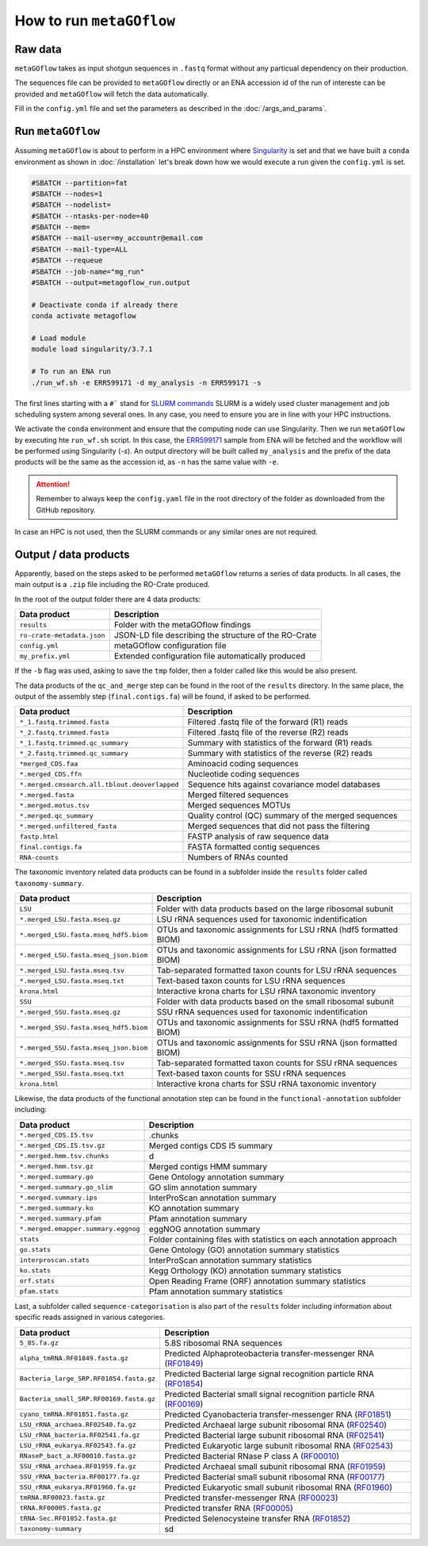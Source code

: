 .. _usage:

How to run ``metaGOflow``
==========================


Raw data
----------------

``metaGOflow`` takes as input shotgun sequences in ``.fastq`` format without any particual dependency on their production.

The sequences file can be provided to ``metaGOflow`` directly or an ENA accession id of the run of intereste can be provided and 
``metaGOflow`` will fetch the data automatically. 


Fill in the ``config.yml`` file and set the parameters as described in the :doc:`/args_and_params`.


Run ``metaGOflow``
-------------------

Assuming ``metaGOflow`` is about to perform in a HPC environment where `Singularity <https://apptainer.org>`_ is set
and that we have built a ``conda`` environment as shown in :doc:`/installation` 
let's break down how we would execute a run given the ``config.yml`` is set. 


.. code-block:: bash

   #SBATCH --partition=fat
   #SBATCH --nodes=1
   #SBATCH --nodelist=
   #SBATCH --ntasks-per-node=40
   #SBATCH --mem=
   #SBATCH --mail-user=my_accountr@email.com
   #SBATCH --mail-type=ALL
   #SBATCH --requeue
   #SBATCH --job-name="mg_run"
   #SBATCH --output=metagoflow_run.output

   # Deactivate conda if already there
   conda activate metagoflow

   # Load module
   module load singularity/3.7.1 

   # To run an ENA run
   ./run_wf.sh -e ERR599171 -d my_analysis -n ERR599171 -s


The first lines starting with a ``#``` stand for `SLURM commands <https://slurm.schedmd.com/overview.html>`_
SLURM is a widely used cluster management and job scheduling system among several ones. 
In any case, you need to ensure you are in line with your HPC instructions.

We activate the ``conda`` environment and ensure that the computing node can use Singularity.
Then we run ``metaGOflow`` by executing hte ``run_wf.sh`` script.  
In this case, the `ERR599171 <https://www.ebi.ac.uk/ena/browser/view/ERR599171>`_
sample from ENA will be fetched
and the workflow will be performed using Singularity (`-s`).
An output directory will be built called ``my_analysis`` and the prefix of the data products will be the same 
as the accession id, as ``-n`` has the same value with ``-e``.

.. attention:: Remember to always keep the ``config.yaml`` file in the root directory of the
      folder as downloaded from the GitHub repository.


In case an HPC is not used, then the SLURM commands or any similar ones are not required.


Output / data products
----------------------

Apparently, based on the steps asked to be performed ``metaGOflow`` returns a series of data products. 
In all cases, the main output is a ``.zip`` file including the RO-Crate produced. 

In the root of the output folder there are 4 data products:

+---------------------------------+-------------------------------------------------------------+
|**Data product**                 |**Description**                                              |
+---------------------------------+-------------------------------------------------------------+
| ``results``                     | Folder with the metaGOflow findings                         |
+---------------------------------+-------------------------------------------------------------+
| ``ro-crate-metadata.json``      | JSON-LD file describing the structure of the RO-Crate       |
+---------------------------------+-------------------------------------------------------------+
|   ``config.yml``                | metaGOflow configuration file                               |
+---------------------------------+-------------------------------------------------------------+
|   ``my_prefix.yml``             | Extended configuration file automatically produced          |
+---------------------------------+-------------------------------------------------------------+

If the ``-b`` flag was used, asking to save the ``tmp`` folder, then a folder called like this would be also present. 



The data products of the ``qc_and_merge`` step can be found in the root of the ``results`` directory.
In the same place, the output of the assembly step (``final.contigs.fa``) will be found, if asked to be performed.


.. list-table::
   :widths: 25 75
   :header-rows: 1

   * - Data product
     - Description
   * - ``*_1.fastq.trimmed.fasta``
     - Filtered .fastq file of the forward (R1) reads
   * - ``*_2.fastq.trimmed.fasta``
     - Filtered .fastq file of the reverse (R2) reads
   * - ``*_1.fastq.trimmed.qc_summary``
     - Summary with statistics of the forward (R1) reads
   * - ``*_2.fastq.trimmed.qc_summary``
     - Summary with statistics of the reverse (R2) reads
   * - ``*merged_CDS.faa``
     - Aminoacid coding sequences
   * - ``*.merged_CDS.ffn``
     - Nucleotide coding sequences  
   * - ``*.merged.cmsearch.all.tblout.deoverlapped``
     - Sequence hits against covariance model databases
   * - ``*.merged.fasta``
     - Merged filtered sequences 
   * - ``*.merged.motus.tsv``
     - Merged sequences MOTUs
   * - ``*.merged.qc_summary``
     - Quality control (QC) summary of the merged sequences
   * - ``*.merged.unfiltered_fasta`` 
     - Merged sequences that did not pass the filtering
   * - ``fastp.html``
     - FASTP analysis of raw sequence data
   * - ``final.contigs.fa``
     - FASTA formatted contig sequences  
   * - ``RNA-counts``
     - Numbers of RNAs counted


The taxonomic inventory related data products can be found in a subfolder inside the ``results`` folder called ``taxonomy-summary``.


.. list-table::
   :widths: 25 75
   :header-rows: 1

   * - Data product
     - Description
   * - ``LSU``
     - Folder with data products based on the large ribosomal subunit 
   * - ``*.merged_LSU.fasta.mseq.gz``
     - LSU rRNA sequences used for taxonomic indentification 
   * - ``*.merged_LSU.fasta.mseq_hdf5.biom``
     - OTUs and taxonomic assignments for LSU rRNA (hdf5 formatted BIOM)
   * - ``*.merged_LSU.fasta.mseq_json.biom``
     - OTUs and taxonomic assignments for LSU rRNA (json formatted BIOM)
   * - ``*.merged_LSU.fasta.mseq.tsv``
     - Tab-separated formatted taxon counts for LSU rRNA sequences
   * - ``*.merged_LSU.fasta.mseq.txt``
     - Text-based taxon counts for LSU rRNA sequences
   * - ``krona.html``
     - Interactive krona charts for LSU rRNA taxonomic inventory 
   * - ``SSU``
     - Folder with data products based on the small ribosomal subunit
   * - ``*.merged_SSU.fasta.mseq.gz``
     - SSU rRNA sequences used for taxonomic indentification
   * - ``*.merged_SSU.fasta.mseq_hdf5.biom``
     - OTUs and taxonomic assignments for SSU rRNA (hdf5 formatted BIOM)
   * - ``*.merged_SSU.fasta.mseq_json.biom`` 
     - OTUs and taxonomic assignments for SSU rRNA (json formatted BIOM)
   * - ``*.merged_SSU.fasta.mseq.tsv``
     - Tab-separated formatted taxon counts for SSU rRNA sequences
   * - ``*.merged_SSU.fasta.mseq.txt``  
     - Text-based taxon counts for SSU rRNA sequences
   * - ``krona.html``  
     -  Interactive krona charts for SSU rRNA taxonomic inventory


Likewise, the data products of the functional annotation step can be found in the ``functional-annotation`` subfolder
including:

.. list-table::
   :widths: 25 75
   :header-rows: 1

   * - Data product
     - Description
   * - ``*.merged_CDS.I5.tsv``
     - .chunks
   * - ``*.merged_CDS.I5.tsv.gz``
     - Merged contigs CDS I5 summary 
   * - ``*.merged.hmm.tsv.chunks``
     - d
   * - ``*.merged.hmm.tsv.gz``
     - Merged contigs HMM summary
   * - ``*.merged.summary.go``
     - Gene Ontology annotation summary  
   * - ``*.merged.summary.go_slim``
     - GO slim annotation summary
   * - ``*.merged.summary.ips``
     - InterProScan annotation summary
   * - ``*.merged.summary.ko``
     - KO annotation summary
   * - ``*.merged.summary.pfam``
     - Pfam annotation summary
   * - ``*.merged.emapper.summary.eggnog``
     - eggNOG annotation summary
   * - ``stats``
     - Folder containing files with statistics on each annotation approach
   * - ``go.stats``
     - Gene Ontology (GO) annotation summary statistics 
   * - ``interproscan.stats``
     - InterProScan annotation summary statistics
   * - ``ko.stats``
     - Kegg Orthology (KO) annotation summary statistics 
   * - ``orf.stats``
     - Open Reading Frame (ORF) annotation summary statistics
   * - ``pfam.stats``
     - Pfam annotation summary statistics


Last, a subfolder called ``sequence-categorisation`` is also part of the ``results`` folder 
including information about specific reads assigned in various categories.


.. list-table::
   :widths: 25 75
   :header-rows: 1

   * - Data product
     - Description
   * - ``5_8S.fa.gz``
     - 5.8S ribosomal RNA sequences
   * - ``alpha_tmRNA.RF01849.fasta.gz``
     - Predicted Alphaproteobacteria transfer-messenger RNA (`RF01849 <https://rfam.org/family/RF01849>`_)
   * - ``Bacteria_large_SRP.RF01854.fasta.gz``
     - Predicted Bacterial large signal recognition particle RNA (`RF01854 <https://rfam.org/family/RF01854>`_)
   * - ``Bacteria_small_SRP.RF00169.fasta.gz``
     - Predicted Bacterial small signal recognition particle RNA (`RF00169 <https://rfam.org/family/RF00169>`_)
   * - ``cyano_tmRNA.RF01851.fasta.gz``
     - Predicted Cyanobacteria transfer-messenger RNA (`RF01851 <https://rfam.org/family/RF01851>`_)
   * - ``LSU_rRNA_archaea.RF02540.fa.gz``
     - Predicted Archaeal large subunit ribosomal RNA (`RF02540 <https://rfam.org/family/RF02540>`_)
   * - ``LSU_rRNA_bacteria.RF02541.fa.gz``
     - Predicted Bacterial large subunit ribosomal RNA (`RF02541 <https://rfam.org/family/RF02541>`_)
   * - ``LSU_rRNA_eukarya.RF02543.fa.gz``
     - Predicted Eukaryotic large subunit ribosomal RNA (`RF02543 <https://rfam.org/family/RF02543>`_)
   * - ``RNaseP_bact_a.RF00010.fasta.gz``
     - Predicted Bacterial RNase P class A (`RF00010 <https://rfam.org/family/RF00010>`_)
   * - ``SSU_rRNA_archaea.RF01959.fa.gz``
     - Predicted Archaeal small subunit ribosomal RNA (`RF01959 <https://rfam.org/family/RF01959>`_)
   * - ``SSU_rRNA_bacteria.RF00177.fa.gz``
     - Predicted Bacterial small subunit ribosomal RNA (`RF00177 <https://rfam.org/family/RF00177>`_) 
   * - ``SSU_rRNA_eukarya.RF01960.fa.gz``
     - Predicted Eukaryotic small subunit ribosomal RNA (`RF01960 <https://rfam.org/family/RF01960>`_)
   * - ``tmRNA.RF00023.fasta.gz``
     - Predicted transfer-messenger RNA (`RF00023 <https://rfam.org/family/RF00023>`_) 
   * - ``tRNA.RF00005.fasta.gz``
     - Predicted transfer RNA (`RF00005 <https://rfam.org/family/RF00005>`_)
   * - ``tRNA-Sec.RF01852.fasta.gz``
     - Predicted Selenocysteine transfer RNA (`RF01852 <https://rfam.org/family/RF01852>`_) 
   * - ``taxonomy-summary``
     - sd


